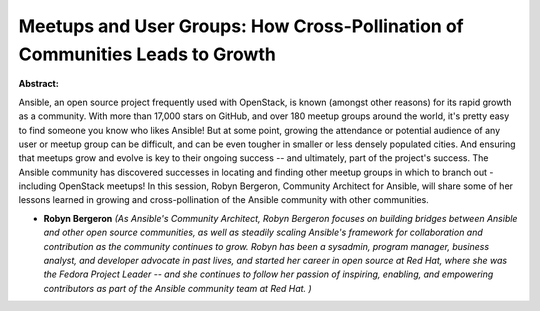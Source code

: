 Meetups and User Groups: How Cross-Pollination of Communities Leads to Growth
~~~~~~~~~~~~~~~~~~~~~~~~~~~~~~~~~~~~~~~~~~~~~~~~~~~~~~~~~~~~~~~~~~~~~~~~~~~~~

**Abstract:**

Ansible, an open source project frequently used with OpenStack, is known (amongst other reasons) for its rapid growth as a community. With more than 17,000 stars on GitHub, and over 180 meetup groups around the world, it's pretty easy to find someone you know who likes Ansible! But at some point, growing the attendance or potential audience of any user or meetup group can be difficult, and can be even tougher in smaller or less densely populated cities. And ensuring that meetups grow and evolve is key to their ongoing success -- and ultimately, part of the project's success. The Ansible community has discovered successes in locating and finding other meetup groups in which to branch out - including OpenStack meetups! In this session, Robyn Bergeron, Community Architect for Ansible, will share some of her lessons learned in growing and cross-pollination of the Ansible community with other communities. 


* **Robyn Bergeron** *(As Ansible's Community Architect, Robyn Bergeron focuses on building bridges between Ansible and other open source communities, as well as steadily scaling Ansible's framework for collaboration and contribution as the community continues to grow. Robyn has been a sysadmin, program manager, business analyst, and developer advocate in past lives, and started her career in open source at Red Hat, where she was the Fedora Project Leader -- and she continues to follow her passion of inspiring, enabling, and empowering contributors as part of the Ansible community team at Red Hat. )*
